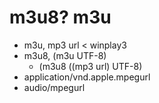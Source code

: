 * m3u8? m3u

- m3u, mp3 url < winplay3
- m3u8, (m3u UTF-8)
  - (m3u8 ((mp3 url) UTF-8)
- application/vnd.apple.mpegurl
- audio/mpegurl

